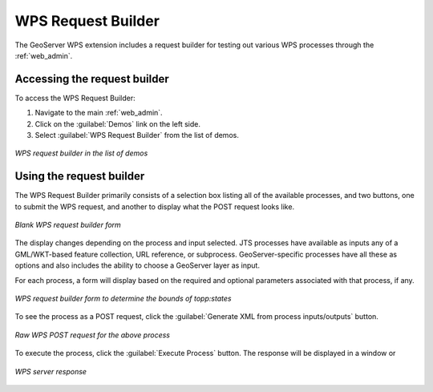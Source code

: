 .. _wps_request_builder:WPS Request Builder===================The GeoServer WPS extension includes a request builder for testing out various WPS processes through the :ref:`web_admin`.Accessing the request builder---------------------------------To access the WPS Request Builder:#. Navigate to the main :ref:`web_admin`.#. Click on the :guilabel:`Demos` link on the left side.#. Select :guilabel:`WPS Request Builder` from the list of demos... figure:: images/demospage.png   :align: center   *WPS request builder in the list of demos*Using the request builder-------------------------The WPS Request Builder primarily consists of a selection box listing all of the available processes, and two buttons, one to submit the WPS request, and another to display what the POST request looks like... figure:: images/requestbuilderblank.png   :align: center   *Blank WPS request builder form*The display changes depending on the process and input selected.  JTS processes have available as inputs any of a GML/WKT-based feature collection, URL reference, or subprocess.  GeoServer-specific processes have all these as options and also includes the ability to choose a GeoServer layer as input.For each process, a form will display based on the required and optional parameters associated with that process, if any... figure:: images/requestbuildertoppstates.png   :align: center   *WPS request builder form to determine the bounds of topp:states*To see the process as a POST request, click the :guilabel:`Generate XML from process inputs/outputs` button... figure:: images/requestbuilderrequest.png   :align: center   *Raw WPS POST request for the above process*To execute the process, click the :guilabel:`Execute Process` button.  The response will be displayed in a window or.. figure:: images/requestbuilderresponse.png   :align: center   *WPS server response* 